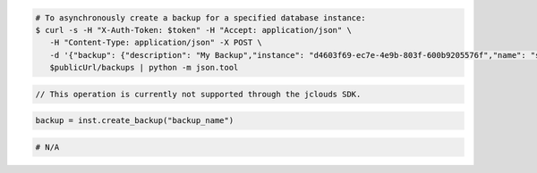 .. code-block:: csharp

.. code-block:: curl

   # To asynchronously create a backup for a specified database instance:
   $ curl -s -H "X-Auth-Token: $token" -H "Accept: application/json" \
      -H "Content-Type: application/json" -X POST \
      -d '{"backup": {"description": "My Backup","instance": "d4603f69-ec7e-4e9b-803f-600b9205576f","name": "snapshot"}}' \
      $publicUrl/backups | python -m json.tool
   
.. code-block:: java

    // This operation is currently not supported through the jclouds SDK.

.. code-block:: javascript


.. code-block:: php


.. code-block:: python

    backup = inst.create_backup("backup_name")

.. code-block:: ruby

    # N/A
